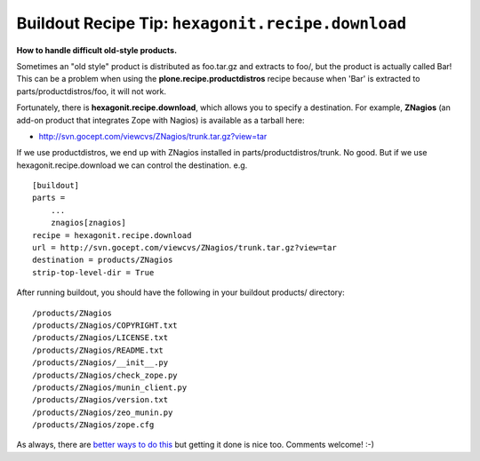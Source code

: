 Buildout Recipe Tip: ``hexagonit.recipe.download``
==================================================

.. post:: 2007/11/28

**How to handle difficult old-style products.**

Sometimes an "old style" product is distributed as foo.tar.gz and extracts to foo/, but the product is actually called Bar! This can be a problem when using the **plone.recipe.productdistros** recipe because when 'Bar' is extracted to parts/productdistros/foo, it will not work.

Fortunately, there is **hexagonit.recipe.download**, which allows you to specify a destination. For example, **ZNagios** (an add-on product that integrates Zope with Nagios) is available as a tarball here:

-  `http://svn.gocept.com/viewcvs/ZNagios/trunk.tar.gz?view=tar`_

If we use productdistros, we end up with ZNagios installed in parts/productdistros/trunk. No good. But if we use hexagonit.recipe.download we can control the destination. e.g.

::

    [buildout]
    parts =
        ...
        znagios[znagios]
    recipe = hexagonit.recipe.download
    url = http://svn.gocept.com/viewcvs/ZNagios/trunk.tar.gz?view=tar
    destination = products/ZNagios
    strip-top-level-dir = True

After running buildout, you should have the following in your buildout products/ directory:

::

    /products/ZNagios
    /products/ZNagios/COPYRIGHT.txt
    /products/ZNagios/LICENSE.txt
    /products/ZNagios/README.txt
    /products/ZNagios/__init__.py
    /products/ZNagios/check_zope.py
    /products/ZNagios/munin_client.py
    /products/ZNagios/version.txt
    /products/ZNagios/zeo_munin.py
    /products/ZNagios/zope.cfg

As always, there are `better ways to do this`_ but getting it done is nice too. Comments welcome! :-)

.. _`http://svn.gocept.com/viewcvs/ZNagios/trunk.tar.gz?view=tar`: http://svn.gocept.com/viewcvs/ZNagios/trunk.tar.gz?view=tar
.. _better ways to do this: http://dev.plone.org/plone/changeset/21090
